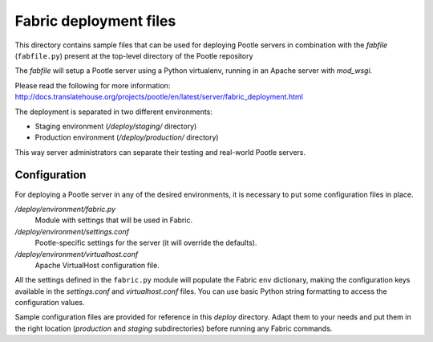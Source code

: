 
Fabric deployment files
=======================

This directory contains sample files that can be used for deploying Pootle
servers in combination with the *fabfile* (``fabfile.py``) present at the
top-level directory of the Pootle repository

The *fabfile* will setup a Pootle server using a Python virtualenv,
running in an Apache server with *mod_wsgi*.

Please read the following for more information:
http://docs.translatehouse.org/projects/pootle/en/latest/server/fabric_deployment.html

The deployment is separated in two different environments:

- Staging environment (*/deploy/staging/* directory)
- Production environment (*/deploy/production/* directory)

This way server administrators can separate their testing and real-world
Pootle servers.


Configuration
-------------

For deploying a Pootle server in any of the desired environments, it is
necessary to put some configuration files in place.

*/deploy/environment/fabric.py*
  Module with settings that will be used in Fabric.

*/deploy/environment/settings.conf*
  Pootle-specific settings for the server (it will override the defaults).

*/deploy/environment/virtualhost.conf*
  Apache VirtualHost configuration file.

All the settings defined in the ``fabric.py`` module will populate the Fabric
``env`` dictionary, making the configuration keys available in the
*settings.conf* and *virtualhost.conf* files. You can use basic Python string
formatting to access the configuration values.

Sample configuration files are provided for reference in this *deploy*
directory. Adapt them to your needs and put them in the right location
(*production* and *staging* subdirectories) before running any Fabric commands.
